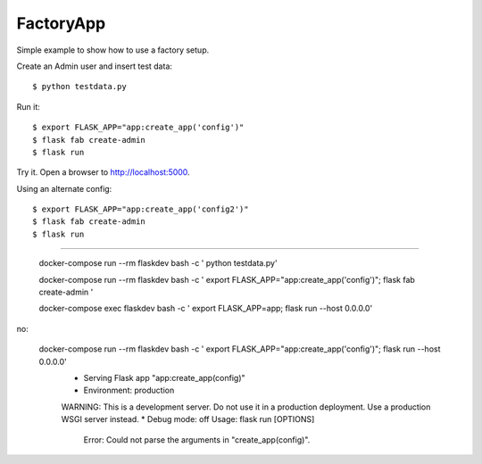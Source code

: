 FactoryApp
----------

Simple example to show how to use a factory setup.

Create an Admin user and insert test data::

    $ python testdata.py

Run it::

    $ export FLASK_APP="app:create_app('config')"
    $ flask fab create-admin
    $ flask run

Try it. Open a browser to http://localhost:5000.

Using an alternate config::

    $ export FLASK_APP="app:create_app('config2')"
    $ flask fab create-admin
    $ flask run


=================================================

    docker-compose run --rm flaskdev bash -c '  python testdata.py'

    docker-compose run --rm flaskdev bash -c ' export FLASK_APP="app:create_app('config')"; flask fab create-admin '

    docker-compose exec flaskdev bash -c ' export FLASK_APP=app; flask run --host 0.0.0.0'



no:

    docker-compose run --rm flaskdev bash -c ' export FLASK_APP="app:create_app('config')"; flask run --host 0.0.0.0'
        * Serving Flask app "app:create_app(config)"
        * Environment: production
        WARNING: This is a development server. Do not use it in a production deployment.
        Use a production WSGI server instead.
        * Debug mode: off
        Usage: flask run [OPTIONS]
            Error: Could not parse the arguments in "create_app(config)".


